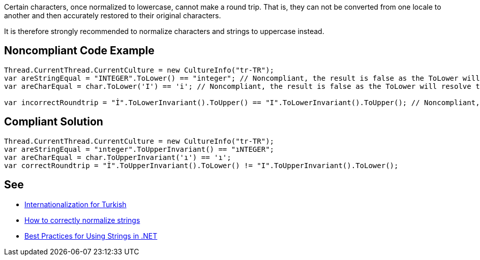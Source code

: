Certain characters, once normalized to lowercase, cannot make a round trip. That is, they can not be converted from one locale to another and then accurately restored to their original characters.


It is therefore strongly recommended to normalize characters and strings to uppercase instead.


== Noncompliant Code Example

[source,text]
----
Thread.CurrentThread.CurrentCulture = new CultureInfo("tr-TR");
var areStringEqual = "INTEGER".ToLower() == "integer"; // Noncompliant, the result is false as the ToLower will resolve to "ınteger"
var areCharEqual = char.ToLower('I') == 'i'; // Noncompliant, the result is false as the ToLower will resolve to "ı"

var incorrectRoundtrip = "İ".ToLowerInvariant().ToUpper() == "I".ToLowerInvariant().ToUpper(); // Noncompliant, because of the lower we lose the information about the correct uppercase character
----


== Compliant Solution

----
Thread.CurrentThread.CurrentCulture = new CultureInfo("tr-TR");
var areStringEqual = "ınteger".ToUpperInvariant() == "ıNTEGER";
var areCharEqual = char.ToUpperInvariant('ı') == 'ı';
var correctRoundtrip = "İ".ToUpperInvariant().ToLower() != "I".ToUpperInvariant().ToLower();
----


== See

* http://www.i18nguy.com/unicode/turkish-i18n.html[Internationalization for Turkish]
* https://gingter.org/2018/07/10/how-to-correctly-normalize-strings-and-how-to-compare-them-in-net/[How to correctly normalize strings]
* https://docs.microsoft.com/en-us/dotnet/standard/base-types/best-practices-strings#recommendations-for-string-usage[Best Practices for Using Strings in .NET]

